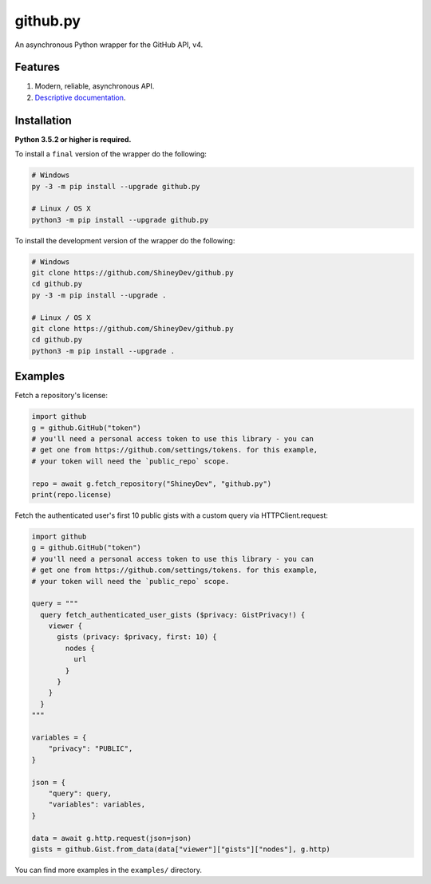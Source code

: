 github.py
=========

.. image:: https://readthedocs.org/projects/githubpy/badge/?version=latest
   :target: https://githubpy.readthedocs.io/en/latest/
   :alt: Documentation Status

.. image:: https://img.shields.io/github/contributors/ShineyDev/github.py.svg
   :target: https://github.com/ShineyDev/github.py/graphs/contributors
   :alt: GitHub contributors

.. image:: https://img.shields.io/pypi/status/github.py.svg
   :target: https://pypi.python.org/pypi/github.py
   :alt: PyPI status information

.. image:: https://img.shields.io/pypi/v/github.py.svg?color=blue
   :target: https://pypi.python.org/pypi/github.py
   :alt: PyPI version information

.. image:: https://img.shields.io/pypi/pyversions/github.py.svg
   :target: https://pypi.python.org/pypi/github.py
   :alt: PyPI supported Python versions

.. image:: https://img.shields.io/pypi/l/github.py.svg
   :target: https://pypi.python.org/pypi/github.py
   :alt: PyPI license information

An asynchronous Python wrapper for the GitHub API, v4.

Features
--------

#. Modern, reliable, asynchronous API.
#. `Descriptive documentation <https://githubpy.readthedocs.io/en/latest/>`_.

.. #. 100% coverage of the supported GitHub API. (soon)

Installation
------------

**Python 3.5.2 or higher is required.**

To install a ``final`` version of the wrapper do the following:

.. code:: sh

    # Windows
    py -3 -m pip install --upgrade github.py

    # Linux / OS X
    python3 -m pip install --upgrade github.py

To install the development version of the wrapper do the following:

.. code:: sh
    
    # Windows
    git clone https://github.com/ShineyDev/github.py
    cd github.py
    py -3 -m pip install --upgrade .

    # Linux / OS X
    git clone https://github.com/ShineyDev/github.py
    cd github.py
    python3 -m pip install --upgrade .

Examples
--------

Fetch a repository's license:

.. code:: py

    import github
    g = github.GitHub("token")
    # you'll need a personal access token to use this library - you can
    # get one from https://github.com/settings/tokens. for this example,
    # your token will need the `public_repo` scope.

    repo = await g.fetch_repository("ShineyDev", "github.py")
    print(repo.license)

Fetch the authenticated user's first 10 public gists with a custom query via HTTPClient.request:

.. code:: py

    import github
    g = github.GitHub("token")
    # you'll need a personal access token to use this library - you can
    # get one from https://github.com/settings/tokens. for this example,
    # your token will need the `public_repo` scope.

    query = """
      query fetch_authenticated_user_gists ($privacy: GistPrivacy!) {
        viewer {
          gists (privacy: $privacy, first: 10) {
            nodes {
              url
            }
          }
        }
      }
    """

    variables = {
        "privacy": "PUBLIC",
    }

    json = {
        "query": query,
        "variables": variables,
    }

    data = await g.http.request(json=json)
    gists = github.Gist.from_data(data["viewer"]["gists"]["nodes"], g.http)

You can find more examples in the ``examples/`` directory.
